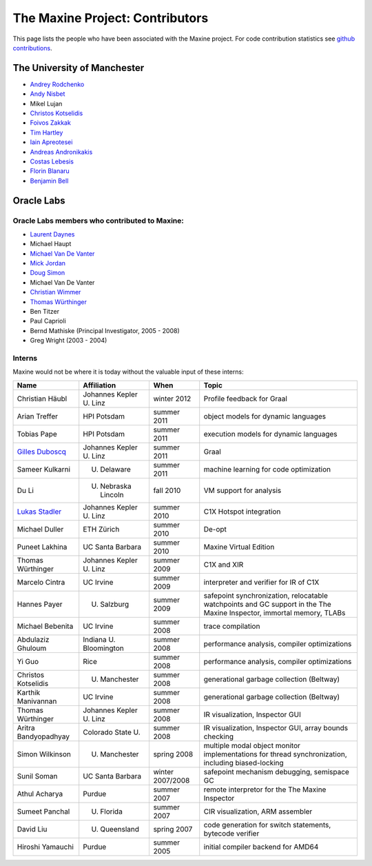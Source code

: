 The Maxine Project: Contributors
================================

This page lists the people who have been associated with the Maxine
project.
For code contribution statistics see `github contributions <https://github.com/beehive-lab/Maxine-VM/graphs/contributors>`__.

The University of Manchester
----------------------------

-  `Andrey Rodchenko <https://github.com/arodchen>`__
-  `Andy Nisbet <https://github.com/drandynisbet>`__
-  Mikel Lujan
-  `Christos Kotselidis <https://github.com/kotselidis>`__
-  `Foivos Zakkak <https://github.com/zakkak>`__
-  `Tim Hartley <https://github.com/timhartley>`__
-  `Iain Apreotesei <https://github.com/ibriq>`__
-  `Andreas Andronikakis <https://github.com/aandronikakis>`__
-  `Costas Lebesis <https://github.com/lebco>`__
-  `Florin Blanaru <https://github.com/gigiblender>`__
-  `Benjamin Bell <https://github.com/brcb20>`__

Oracle Labs
-----------

Oracle Labs members who contributed to Maxine:
~~~~~~~~~~~~~~~~~~~~~~~~~~~~~~~~~~~~~~~~~~~~~~

-  `Laurent Daynes <https://github.com/ldaynes>`__
-  Michael Haupt
-  `Michael Van De Vanter <https://github.com/mlvdv>`__
-  `Mick Jordan <https://github.com/mickjordan>`__
-  `Doug Simon <https://github.com/dougxc>`__
-  Michael Van De Vanter
-  `Christian Wimmer <https://github.com/christianwimmer>`__
-  `Thomas Würthinger <https://github.com/thomaswue>`__
-  Ben Titzer
-  Paul Caprioli
-  Bernd Mathiske (Principal Investigator, 2005 - 2008)
-  Greg Wright (2003 - 2004)

Interns
~~~~~~~

Maxine would not be where it is today without the valuable input of
these interns:


+--------------------------------------------------------+-----------------------------------+--------------------+----------------------------------------------------------------+
| Name                                                   | Affiliation                       | When               | Topic                                                          |
+========================================================+===================================+====================+================================================================+
| Christian Häubl                                        | Johannes Kepler U. Linz           | winter 2012        | Profile feedback for Graal                                     |
+--------------------------------------------------------+-----------------------------------+--------------------+----------------------------------------------------------------+
| Arian Treffer                                          | HPI Potsdam                       | summer 2011        | object models for dynamic languages                            |
+--------------------------------------------------------+-----------------------------------+--------------------+----------------------------------------------------------------+
| Tobias Pape                                            | HPI Potsdam                       | summer 2011        | execution models for dynamic languages                         |
+--------------------------------------------------------+-----------------------------------+--------------------+----------------------------------------------------------------+
| `Gilles Duboscq <https://github.com/gilles-duboscq>`__ | Johannes Kepler U. Linz           | summer 2011        | Graal                                                          |
+--------------------------------------------------------+-----------------------------------+--------------------+----------------------------------------------------------------+
| Sameer Kulkarni                                        | U. Delaware                       | summer 2011        | machine learning for code optimization                         |
+--------------------------------------------------------+-----------------------------------+--------------------+----------------------------------------------------------------+
| Du Li                                                  | U. Nebraska Lincoln               | fall 2010          | VM support for analysis                                        |
+--------------------------------------------------------+-----------------------------------+--------------------+----------------------------------------------------------------+
| `Lukas Stadler <https://github.com/lukasstadler>`__    | Johannes Kepler U. Linz           | summer 2010        | C1X Hotspot integration                                        |
+--------------------------------------------------------+-----------------------------------+--------------------+----------------------------------------------------------------+
| Michael Duller                                         | ETH Zürich                        | summer 2010        | De-opt                                                         |
+--------------------------------------------------------+-----------------------------------+--------------------+----------------------------------------------------------------+
| Puneet Lakhina                                         | UC Santa Barbara                  | summer 2010        | Maxine Virtual Edition                                         |
+--------------------------------------------------------+-----------------------------------+--------------------+----------------------------------------------------------------+
| Thomas Würthinger                                      | Johannes Kepler U. Linz           | summer 2009        | C1X and XIR                                                    |
+--------------------------------------------------------+-----------------------------------+--------------------+----------------------------------------------------------------+
| Marcelo Cintra                                         | UC Irvine                         | summer 2009        | interpreter and verifier for IR of C1X                         |
+--------------------------------------------------------+-----------------------------------+--------------------+----------------------------------------------------------------+
| Hannes Payer                                           | U. Salzburg                       | summer 2009        | safepoint synchronization, relocatable watchpoints and GC      |
|                                                        |                                   |                    | support in the The Maxine Inspector, immortal memory, TLABs    |
+--------------------------------------------------------+-----------------------------------+--------------------+----------------------------------------------------------------+
| Michael Bebenita                                       | UC Irvine                         | summer 2008        | trace compilation                                              |
+--------------------------------------------------------+-----------------------------------+--------------------+----------------------------------------------------------------+
| Abdulaziz Ghuloum                                      | Indiana U. Bloomington            | summer 2008        | performance analysis, compiler optimizations                   |
+--------------------------------------------------------+-----------------------------------+--------------------+----------------------------------------------------------------+
| Yi Guo                                                 | Rice                              | summer 2008        | performance analysis, compiler optimizations                   |
+--------------------------------------------------------+-----------------------------------+--------------------+----------------------------------------------------------------+
| Christos Kotselidis                                    | U. Manchester                     | summer 2008        | generational garbage collection (Beltway)                      |
+--------------------------------------------------------+-----------------------------------+--------------------+----------------------------------------------------------------+
| Karthik Manivannan                                     | UC Irvine                         | summer 2008        | generational garbage collection (Beltway)                      |
+--------------------------------------------------------+-----------------------------------+--------------------+----------------------------------------------------------------+
| Thomas Würthinger                                      | Johannes Kepler U. Linz           | summer 2008        | IR visualization, Inspector GUI                                |
+--------------------------------------------------------+-----------------------------------+--------------------+----------------------------------------------------------------+
| Aritra Bandyopadhyay                                   | Colorado State U.                 | summer 2008        | IR visualization, Inspector GUI, array bounds checking         |
+--------------------------------------------------------+-----------------------------------+--------------------+----------------------------------------------------------------+
| Simon Wilkinson                                        | U. Manchester                     | spring 2008        | multiple modal object monitor implementations for thread       |
|                                                        |                                   |                    | synchronization, including biased-locking                      |
+--------------------------------------------------------+-----------------------------------+--------------------+----------------------------------------------------------------+
| Sunil Soman                                            | UC Santa Barbara                  | winter 2007/2008   | safepoint mechanism debugging, semispace GC                    |
+--------------------------------------------------------+-----------------------------------+--------------------+----------------------------------------------------------------+
| Athul Acharya                                          | Purdue                            | summer 2007        | remote interpretor for the The Maxine Inspector                |
+--------------------------------------------------------+-----------------------------------+--------------------+----------------------------------------------------------------+
| Sumeet Panchal                                         | U. Florida                        | summer 2007        | CIR visualization, ARM assembler                               |
+--------------------------------------------------------+-----------------------------------+--------------------+----------------------------------------------------------------+
| David Liu                                              | U. Queensland                     | spring 2007        | code generation for switch statements, bytecode verifier       |
+--------------------------------------------------------+-----------------------------------+--------------------+----------------------------------------------------------------+
| Hiroshi Yamauchi                                       | Purdue                            | summer 2005        | initial compiler backend for AMD64                             |
+--------------------------------------------------------+-----------------------------------+--------------------+----------------------------------------------------------------+
